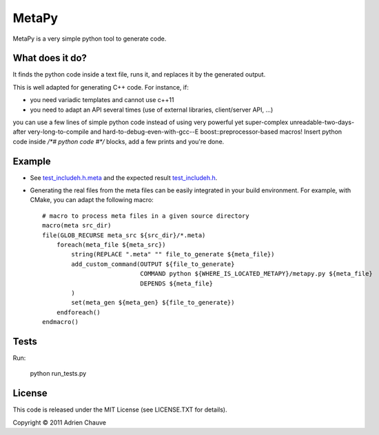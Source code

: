 ===============
MetaPy
===============

MetaPy is a very simple python tool to generate code.


What does it do?
================

It finds the python code inside a text file, runs it, and replaces it by the
generated output.

This is well adapted for generating C++ code. For instance, if:

* you need variadic templates and cannot use c++11
* you need to adapt an API several times (use of external libraries,
  client/server API, ...)

you can use a few lines of simple python code instead of using very powerful
yet super-complex unreadable-two-days-after very-long-to-compile and
hard-to-debug-even-with-gcc--E boost::preprocessor-based macros! Insert python
code inside `/*# python code #*/` blocks, add a few prints and you're done.


Example
=======

* See `test_includeh.h.meta <https://github.com/achauve/metapy/blob/master/tests/test_includeh.h.meta>`_ and the expected result `test_includeh.h <https://github.com/achauve/metapy/blob/master/tests/test_includeh.h.ref>`_.

* Generating the real files from the meta files can be easily integrated in your build environment. For example, with CMake, you can adapt the following macro::

    # macro to process meta files in a given source directory
    macro(meta src_dir) 
    file(GLOB_RECURSE meta_src ${src_dir}/*.meta)
        foreach(meta_file ${meta_src})
            string(REPLACE ".meta" "" file_to_generate ${meta_file})
            add_custom_command(OUTPUT ${file_to_generate}
                               COMMAND python ${WHERE_IS_LOCATED_METAPY}/metapy.py ${meta_file}
                               DEPENDS ${meta_file}
            )
            set(meta_gen ${meta_gen} ${file_to_generate})
        endforeach()
    endmacro()


Tests
=====

Run:

    python run_tests.py


License
=======

This code is released under the MIT License (see LICENSE.TXT for details).

Copyright © 2011 Adrien Chauve

